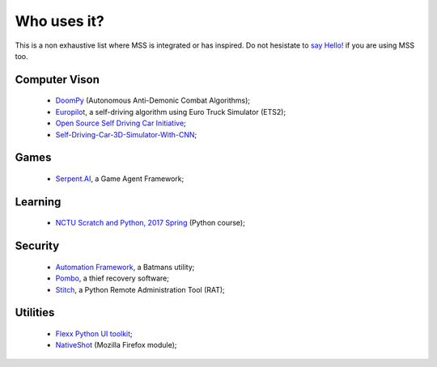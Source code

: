 ============
Who uses it?
============

This is a non exhaustive list where MSS is integrated or has inspired.
Do not hesistate to `say Hello! <https://github.com/BoboTiG/python-mss/issues>`_ if you are using MSS too.


Computer Vison
==============

    - `DoomPy <https://github.com/WNoxchi/DoomPy>`_ (Autonomous Anti-Demonic Combat Algorithms);
    - `Europilot <https://github.com/jsistla/eu-pilot>`_, a self-driving algorithm using Euro Truck Simulator (ETS2);
    - `Open Source Self Driving Car Initiative <https://github.com/OSSDC/OSSDC-VisionBasedACC>`_;
    - `Self-Driving-Car-3D-Simulator-With-CNN <https://github.com/sagar448/Self-Driving-Car-3D-Simulator-With-CNN>`_;

Games
=====

    - `Serpent.AI <https://github.com/SerpentAI/SerpentAI>`_, a Game Agent Framework;


Learning
========

    - `NCTU Scratch and Python, 2017 Spring <https://github.com/mzshieh/snp2017spring>`_ (Python course);

Security
========

    - `Automation Framework <https://github.com/capaximperii/AutomationFramework>`_, a Batmans utility;
    - `Pombo <https://github.com/BoboTiG/pombo>`_, a thief recovery software;
    - `Stitch <https://nathanlopez.github.io/Stitch/>`_, a Python Remote Administration Tool (RAT);

Utilities
=========

    - `Flexx Python UI toolkit <https://github.com/zoofio/flexx>`_;
    - `NativeShot <https://addons.mozilla.org/en-US/firefox/addon/nativeshot/>`_ (Mozilla Firefox module);

